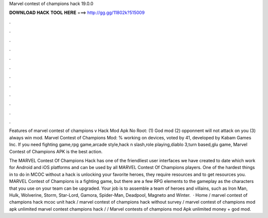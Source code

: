 Marvel contest of champions hack 19.0.0



𝐃𝐎𝐖𝐍𝐋𝐎𝐀𝐃 𝐇𝐀𝐂𝐊 𝐓𝐎𝐎𝐋 𝐇𝐄𝐑𝐄 ===> http://gg.gg/11802k?515009



.



.



.



.



.



.



.



.



.



.



.



.

Features of marvel contest of champions v Hack Mod Apk No Root: (1) God mod (2) opponnent will not attack on you (3) always win mod. Marvel Contest of Champions Mod: % working on devices, voted by 41, developed by Kabam Games Inc. If you need fighting game,rpg game,arcade style,hack n slash,role playing,diablo 3,turn based,glu game, Marvel Contest of Champions APK is the best action.

The MARVEL Contest Of Champions Hack has one of the friendliest user interfaces we have created to date which work for Android and iOS platforms and can be used by all MARVEL Contest Of Champions players. One of the hardest things in to do in MCOC without a hack is unlocking your favorite heroes, they require resources and to get resources you. MARVEL Contest of Champions is a fighting game, but there are a few RPG elements to the gameplay as the characters that you use on your team can be upgraded. Your job is to assemble a team of heroes and villains, such as Iron Man, Hulk, Wolverine, Storm, Star-Lord, Gamora, Spider-Man, Deadpool, Magneto and Winter.  · Home / marvel contest of champions hack mcoc unit hack / marvel contest of champions hack without survey / marvel contest of champions mod apk unlimited marvel contest champions hack /  / Marvel contests of champions mod Apk unlimited money + god mod.
